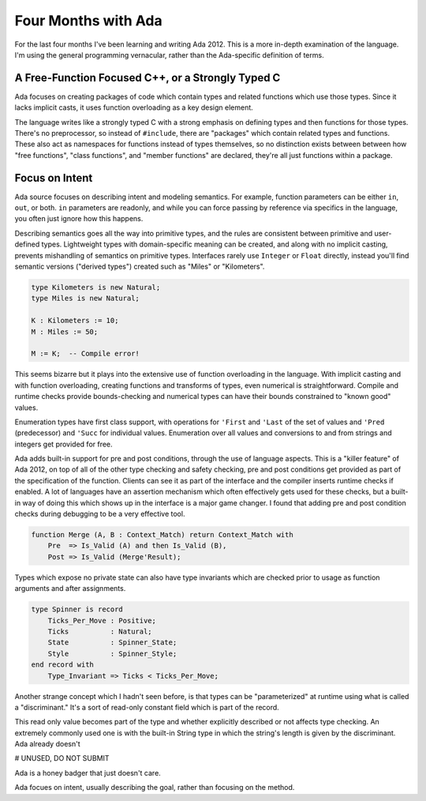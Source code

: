 Four Months with Ada
====================

For the last four months I've been learning and writing Ada 2012.  This is a more
in-depth examination of the language.  I'm using the general programming
vernacular, rather than the Ada-specific definition of terms.

A Free-Function Focused C++, or a Strongly Typed C
--------------------------------------------------

Ada focuses on creating packages of code which contain types and related functions
which use those types.  Since it lacks implicit casts, it uses function overloading
as a key design element.

The language writes like a strongly typed C with a strong emphasis on defining
types and then functions for those types.  There's no preprocessor, so instead
of ``#include``, there are "packages" which contain related types and functions.
These also act as namespaces for functions instead of types themselves, so no
distinction exists between between how "free functions", "class functions", and
"member functions" are declared, they're all just functions within a package.

Focus on Intent
---------------

Ada source focuses on describing intent and modeling semantics.  For example,
function parameters can be either ``in``, ``out``, or both.  ``in`` parameters
are readonly, and while you can force passing by reference via specifics in
the language, you often just ignore how this happens.

Describing semantics goes all the way into primitive types, and the rules are
consistent between primitive and user-defined types.  Lightweight types with
domain-specific meaning can be created, and along with no implicit casting,
prevents mishandling of semantics on primitive types.
Interfaces rarely use ``Integer`` or ``Float`` directly, instead you'll find
semantic versions ("derived types") created such as "Miles" or "Kilometers".

.. code-block :: Ada

    type Kilometers is new Natural;
    type Miles is new Natural;

    K : Kilometers := 10;
    M : Miles := 50;

    M := K;  -- Compile error!

This seems bizarre but it plays into the extensive use of function overloading
in the language.  With implicit casting and with function overloading, creating
functions and transforms of types, even numerical is straightforward.
Compile and runtime checks provide bounds-checking and numerical types can have
their bounds constrained to "known good" values.

Enumeration types have first class support, with operations for ``'First`` and ``'Last``
of the set of values and ``'Pred`` (predecessor) and ``'Succ`` for individual values.
Enumeration over all values and conversions to and from strings and integers get
provided for free.

Ada adds built-in support for pre and post conditions, through the use of
language aspects.  This is a "killer feature" of Ada 2012, on top of all of the
other type checking and safety checking, pre and post conditions get provided
as part of the specification of the function.  Clients can see it as part of
the interface and the compiler inserts runtime checks if enabled.  A lot of
languages have an assertion mechanism which often effectively gets used for
these checks, but a built-in way of doing this which shows up in the interface
is a major game changer.  I found that adding pre and post condition checks
during debugging to be a very effective tool.  

.. code-block :: Ada

    function Merge (A, B : Context_Match) return Context_Match with
        Pre  => Is_Valid (A) and then Is_Valid (B),
        Post => Is_Valid (Merge'Result);

Types which expose no private state can also have type invariants which are
checked prior to usage as function arguments and after assignments.

.. code-block :: Ada

   type Spinner is record
       Ticks_Per_Move : Positive;
       Ticks          : Natural;
       State          : Spinner_State;
       Style          : Spinner_Style;
   end record with
       Type_Invariant => Ticks < Ticks_Per_Move;

Another strange concept which I hadn't seen before, is that types
can be "parameterized" at runtime using what is called a "discriminant."
It's a sort of read-only constant field which is part of the record.

This read only value becomes part of the type and whether explicitly
described or not affects type checking.  An extremely commonly used
one is with the built-in String type in which the string's length
is given by the discriminant.  Ada already doesn't






# UNUSED, DO NOT SUBMIT

Ada is a honey badger that just doesn't care.

Ada focues on intent, usually describing the goal, rather than focusing on the method.